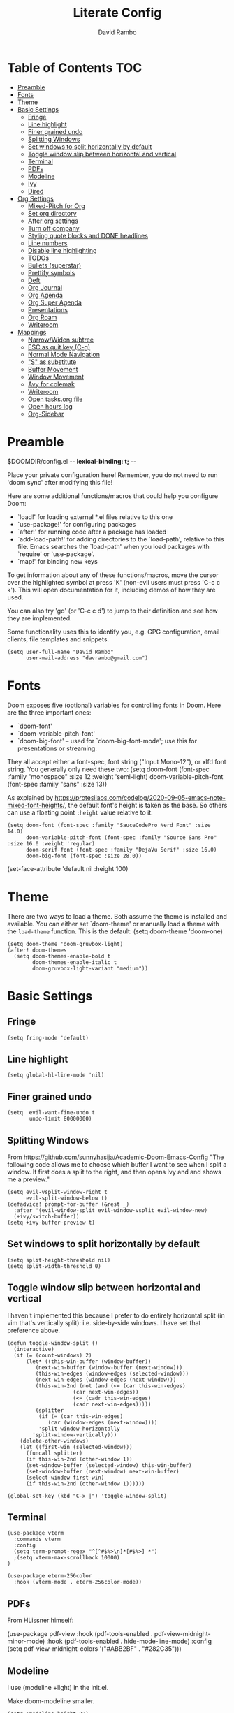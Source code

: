 #+TITLE: Literate Config
#+AUTHOR: David Rambo
#+PROPERTY: header-args :tangle config.el
#+STARTUP: content

* Table of Contents :TOC:
- [[#preamble][Preamble]]
- [[#fonts][Fonts]]
- [[#theme][Theme]]
- [[#basic-settings][Basic Settings]]
  - [[#fringe][Fringe]]
  - [[#line-highlight][Line highlight]]
  - [[#finer-grained-undo][Finer grained undo]]
  - [[#splitting-windows][Splitting Windows]]
  - [[#set-windows-to-split-horizontally-by-default][Set windows to split horizontally by default]]
  - [[#toggle-window-slip-between-horizontal-and-vertical][Toggle window slip between horizontal and vertical]]
  - [[#terminal][Terminal]]
  - [[#pdfs][PDFs]]
  - [[#modeline][Modeline]]
  - [[#ivy][Ivy]]
  - [[#dired][Dired]]
- [[#org-settings][Org Settings]]
  - [[#mixed-pitch-for-org][Mixed-Pitch for Org]]
  - [[#set-org-directory][Set org directory]]
  - [[#after-org-settings][After org settings]]
  - [[#turn-off-company][Turn off company]]
  - [[#styling-quote-blocks-and-done-headlines][Styling quote blocks and DONE headlines]]
  - [[#line-numbers][Line numbers]]
  - [[#disable-line-highlighting][Disable line highlighting]]
  - [[#todos][TODOs]]
  - [[#bullets-superstar][Bullets (superstar)]]
  - [[#prettify-symbols][Prettify symbols]]
  - [[#deft][Deft]]
  - [[#org-journal][Org Journal]]
  - [[#org-agenda][Org Agenda]]
  - [[#org-super-agenda][Org Super Agenda]]
  - [[#presentations][Presentations]]
  - [[#org-roam][Org Roam]]
  - [[#writeroom][Writeroom]]
- [[#mappings][Mappings]]
  - [[#narrowwiden-subtree][Narrow/Widen subtree]]
  - [[#esc-as-quit-key-c-g][ESC as quit key (C-g)]]
  - [[#normal-mode-navigation][Normal Mode Navigation]]
  - [[#s-as-substitute]["S" as substitute]]
  - [[#buffer-movement][Buffer Movement]]
  - [[#window-movement][Window Movement]]
  - [[#avy-for-colemak][Avy for colemak]]
  - [[#writeroom-1][Writeroom]]
  - [[#open-tasksorg-file][Open tasks.org file]]
  - [[#open-hours-log][Open hours log]]
  - [[#org-sidebar][Org-Sidebar]]

* Preamble

 $DOOMDIR/config.el -*- lexical-binding: t; -*-

 Place your private configuration here! Remember, you do not need to run 'doom
 sync' after modifying this file!

 Here are some additional functions/macros that could help you configure Doom:

 - `load!' for loading external *.el files relative to this one
 - `use-package!' for configuring packages
 - `after!' for running code after a package has loaded
 - `add-load-path!' for adding directories to the `load-path', relative to
   this file. Emacs searches the `load-path' when you load packages with
   `require' or `use-package'.
 - `map!' for binding new keys

 To get information about any of these functions/macros, move the cursor over
 the highlighted symbol at press 'K' (non-evil users must press 'C-c c k').
 This will open documentation for it, including demos of how they are used.

 You can also try 'gd' (or 'C-c c d') to jump to their definition and see how
 they are implemented.

 Some functionality uses this to identify you, e.g. GPG configuration, email
 clients, file templates and snippets.

 #+begin_src  elisp
(setq user-full-name "David Rambo"
      user-mail-address "davrambo@gmail.com")
 #+end_src

* Fonts
 Doom exposes five (optional) variables for controlling fonts in Doom. Here
 are the three important ones:

 - `doom-font'
 - `doom-variable-pitch-font'
 - `doom-big-font' -- used for `doom-big-font-mode'; use this for
   presentations or streaming.

 They all accept either a font-spec, font string ("Input Mono-12"), or xlfd
 font string. You generally only need these two:
 (setq doom-font (font-spec :family "monospace" :size 12 :weight 'semi-light)
       doom-variable-pitch-font (font-spec :family "sans" :size 13))

As explained by https://protesilaos.com/codelog/2020-09-05-emacs-note-mixed-font-heights/,
the default font's height is taken as the base.
So others can use a floating point ~:height~ value relative to it.

#+begin_src  elisp
(setq doom-font (font-spec :family "SauceCodePro Nerd Font" :size 14.0)
      doom-variable-pitch-font (font-spec :family "Source Sans Pro" :size 16.0 :weight 'regular)
      doom-serif-font (font-spec :family "DejaVu Serif" :size 16.0)
      doom-big-font (font-spec :size 28.0))
#+end_src

(set-face-attribute 'default nil :height 100)
* Theme
There are two ways to load a theme. Both assume the theme is installed and
 available. You can either set `doom-theme' or manually load a theme with the
 ~load-theme~ function. This is the default:
(setq doom-theme 'doom-one)

#+begin_src elisp
(setq doom-theme 'doom-gruvbox-light)
(after! doom-themes
  (setq doom-themes-enable-bold t
        doom-themes-enable-italic t
        doom-gruvbox-light-variant "medium"))
#+end_src

* Basic Settings
** Fringe

#+begin_src elisp
(setq fring-mode 'default)
#+end_src

** Line highlight

#+begin_src elisp
(setq global-hl-line-mode 'nil)
#+end_src

** Finer grained undo

#+begin_src elisp
(setq  evil-want-fine-undo t
       undo-limit 80000000)
#+end_src

** Splitting Windows
From https://github.com/sunnyhasija/Academic-Doom-Emacs-Config
"The following code allows me to choose which buffer I want to see when I split a window. It first does a split to the right, and then opens Ivy and and shows me a preview."

#+begin_src elisp
(setq evil-vsplit-window-right t
      evil-split-window-below t)
(defadvice! prompt-for-buffer (&rest _)
  :after '(evil-window-split evil-window-vsplit evil-window-new)
  (+ivy/switch-buffer))
(setq +ivy-buffer-preview t)
#+end_src

** Set windows to split horizontally by default

#+begin_src elisp
(setq split-height-threshold nil)
(setq split-width-threshold 0)
#+end_src

** Toggle window slip between horizontal and vertical
I haven't implemented this because I prefer to do entirely horizontal split (in vim that's vertically split): i.e. side-by-side windows.
I have set that preference above.

#+begin_src elisp
(defun toggle-window-split ()
  (interactive)
  (if (= (count-windows) 2)
      (let* ((this-win-buffer (window-buffer))
         (next-win-buffer (window-buffer (next-window)))
         (this-win-edges (window-edges (selected-window)))
         (next-win-edges (window-edges (next-window)))
         (this-win-2nd (not (and (<= (car this-win-edges)
                     (car next-win-edges))
                     (<= (cadr this-win-edges)
                     (cadr next-win-edges)))))
         (splitter
          (if (= (car this-win-edges)
             (car (window-edges (next-window))))
          'split-window-horizontally
        'split-window-vertically)))
    (delete-other-windows)
    (let ((first-win (selected-window)))
      (funcall splitter)
      (if this-win-2nd (other-window 1))
      (set-window-buffer (selected-window) this-win-buffer)
      (set-window-buffer (next-window) next-win-buffer)
      (select-window first-win)
      (if this-win-2nd (other-window 1))))))

(global-set-key (kbd "C-x |") 'toggle-window-split)
#+end_src

** Terminal

#+begin_src elisp
(use-package vterm
  :commands vterm
  :config
  (setq term-prompt-regex "^[^#$%>\n]*[#$%>] *")
  ;(setq vterm-max-scrollback 10000)
)
#+end_src

#+begin_src elisp
(use-package eterm-256color
  :hook (vterm-mode . eterm-256color-mode))
#+end_src

** PDFs
From HLissner himself:

(use-package pdf-view
  :hook (pdf-tools-enabled . pdf-view-midnight-minor-mode)
  :hook (pdf-tools-enabled . hide-mode-line-mode)
  :config
  (setq pdf-view-midnight-colors '("#ABB2BF" . "#282C35")))
** Modeline
I use (modeline +light) in the init.el.

Make doom-modeline smaller.
#+begin_src elisp
(setq +modeline-height 22)
#+end_src

** Ivy

#+begin_src elisp
;; From hlissner's private config:
(after! ivy
  ;; I prefer search matching to be ordered; it's more precise
  (add-to-list 'ivy-re-builders-alist '(counsel-projectile-find-file . ivy--regex-plus)))
#+end_src

** Dired

#+begin_src elisp
(use-package dired
  :ensure nil
  :commands dired dired-jump
  :custom ((dired-listing-switches -agho --group-directories-first))
  :config
     (evil-collection-define-key 'normal 'dired-mode-map
      "h" 'dired-single-up-directory
      "l" 'dired-single-buffer))
#+end_src

* Org Settings
** Mixed-Pitch for Org

#+begin_src elisp
;(use-package! mixed-pitch
;  :hook (org-mode . mixed-pitch-mode)
;  :config
;        (setq mixed-pitch-set-height t)
;        (set-face-attribute 'variable-pitch nil :height 160)
;        )
#+end_src

Trying tecosaur's implementation with my sans serif variable pitch added (see the first chunks in the (after!) section):

#+begin_src elisp
(defvar mixed-pitch-modes '(org-mode LaTeX-mode markdown-mode)
  "Modes that `mixed-pitch-mode' should be enabled in, but only after UI initialisation.")
(defun init-mixed-pitch-h ()
  "Hook `mixed-pitch-mode' into each mode in `mixed-pitch-modes'.
Also immediately enables `mixed-pitch-modes' if currently in one of the modes."
  (when (memq major-mode mixed-pitch-modes)
    (mixed-pitch-mode 1))
  (dolist (hook mixed-pitch-modes)
    (add-hook (intern (concat (symbol-name hook) "-hook")) #'mixed-pitch-mode)))
(add-hook 'doom-init-ui-hook #'init-mixed-pitch-h)

(autoload #'mixed-pitch-serif-mode "mixed-pitch"
  "Change the default face of the current buffer to a serifed variable pitch, while keeping some faces fixed pitch." t)

(after! mixed-pitch

      (setq mixed-pitch-set-height t)
      (setq variable-pitch (font-spec :family "SauceCodePro Nerd Font"))
      (set-face-attribute 'variable-pitch nil :height 160)

  (defun mixed-pitch-sans-mode (&optional arg)
    "Change the default face of the current buffer to a sans-serif variable pitch."
    (interactive)
    (let ((mixed-pitch-face 'variable-pitch))
      (mixed-pitch-mode (or arg 'toggle))))

  (defface variable-pitch-serif
    '((t (:family "serif")))
    "A variable-pitch face with serifs."
    :group 'basic-faces)

  (setq mixed-pitch-set-height t)
  (setq variable-pitch-serif-font (font-spec :family "Palatino Linotype" :size 18.0))
  (set-face-attribute 'variable-pitch-serif nil :font variable-pitch-serif-font)

  (defun mixed-pitch-serif-mode (&optional arg)
    "Change the default face of the current buffer to a serifed variable pitch, while keeping some faces fixed pitch."
    (interactive)
    (let ((mixed-pitch-face 'variable-pitch-serif))
      (mixed-pitch-mode (or arg 'toggle))))
)
#+end_src

** Set org directory

#+begin_src elisp
(setq org-directory "~/notes/")
#+end_src

** After org settings
This section establishes:
 * files for org-agenda
 * startup folded
 * custom faces

Including my entire org notes directory in the agenda was too slow (at least the first time I loaded it up).
So I went back to only "tasks.org" and I will add to it with "C-c [".
I may add my journal subdirectory in the future:
org-agenda-files '("~/notes/tasks.org" (files-expand-wildcards "~/notes/journal*.org"))

#+begin_src elisp
(after! org
 (add-hook 'org-mode-hook 'org-indent-mode)
 (setq
       ;org-agenda-files (file-expand-wildcards "~/notes/*.org")
       org-agenda-files '("~/notes/tasks.org")
       org-hide-emphasis-markers t
       org-startup-folded 'content
;       line-spacing 0.3
       org-bullets-face-name doom-font
       )

 (custom-set-faces
  '(org-block ((t (:inherit doom-font) :size 14)))
  ;'(org-code ((t (:inherit shadow doom-font))))
 ; '(org-code ((t (:inherit doom-font))))
  '(org-indent ((t (:inherit (org-hide fixed-pitch)))))
  '(org-document-title ((t (:inherit default :weight bold :height 1.1 :underline nil))))
;  '(org-document-info ((t (:foreground "dark orange"))))
  '(line-number-current-line ((t (:inherit (hl-line default) :background "none" :strike-through nil :underline nil :slant normal :weight normal))))
  '(org-tag ((t (:inherit (shadow fixed-pitch) :weight regular :height 1.0))))
  '(org-property-value ((t (:inherit (fixed-pitch) :weight regular :height 1.0))))
  '(org-special-keyword ((t (:inherit (fixed-pitch) :weight regular :height 1.0))))
 )

 (require 'org-inlinetask) ; C-c C-x t

) ; end after! org
#+end_src

Removed from line-number-current-line ~:foreground "orange"~

I have used ~org-customize~ to change ~org-level-#~ to regular weight.
In the future for setting it here, the trick is to inherit ~org-outline~.

~'(org-level-1 ((t (:inherit outline-1 :extend t :weight normal))))~

** Turn off company

#+begin_src elisp
(after! org
    (setq company-global-modes '(not org-mode)))
#+end_src

** Styling quote blocks and DONE headlines
Turn off quote block styling.
Change entire headline when set to "DONE" todo status
#+begin_src elisp
(after! org
  (setq org-fontify-quote-and-verse-blocks 'nil
        org-fontify-done-headline t
        org-fontify-todo-headline t)
  )
#+end_src

** Line numbers
Update: Wow, it seems that going back to doom-font configuration and implementing the mixed-pitch package has fixed the uneven left-hand column.

 I had disabled display-line-numbers in favor of linum-mode because
 linum-mode works better with non-monospace fonts:
~;(global-linum-mode t)~
~;(setq linum-format "%2d ")~
 (The problem is that wrapped lines would move into the line number column.)
 However, that is being deprecated and apparently slows emacs way down when reaching a thousand lines.

#+begin_src elisp
(setq display-line-numbers-type nil)

; Disable line numbers for certain modes
;(dolist (mode '(org-mode-hook
;                term-mode-hook
;                eshell-mode-hook))
;  (add-hook mode (lambda () (display-line-numbers-mode 'relative))))
#+end_src

I customized the color of the current line number as follows:
 1. "M-x list-faces-display"
 2. find "line-number-current-line" and press RET
 3. set a new value and "Apply" or "Apply and Save"
    a. I set "background" to "none" in order to get rid of the hl-line-mode highlighting.

However, according to Eli Zaretskii, who wrote display-line-numbers, changing the face of the current line number disallows some of what makes this package more efficient than linum.

** Disable line highlighting

I can do it manually with the function `global-hl-line-mode` but it won't take when applying here.

#+begin_src elisp
;(add-hook 'org-mode-hook (lambda ()
;            (setq hl-line-mode nil)))
#+end_src

Above does not work either.
Neither will ~(setq global-hl-line-mode nil)~.

** TODOs
*** Keywords and Priority
#+begin_src elisp
(after! org
 (setq org-todo-keywords
       (quote ((sequence "TODO(t)" "NEXT(n)" "IN-PROGRESS(i)" "|" "DONE(d)")
               (sequence " READ(r)" " READING(g)" "|" "DONE(d)")
               (sequence "WAITING(w@/!)" "HOLD(h@/!)" "|" "CANCELLED(c@/!)" "MEETING")))
  )
 (setq org-lowest-priority ?C) ;; This is the default.
)
#+end_src

*** Custom TODO Faces
For adjusting the entire heading with a "DONE" todo-tag, the official code would not work so I used the customize menu.
To get to it, do: "M-x org-customize" > Org Appearance > Org Faces > Org Headline Done
Org Fontify Done Headline was already set to true, but it can be found under "Org Appearance" if not.

#+begin_src elisp
(after! org
 (setq org-todo-keyword-faces
  '(("TODO" . (:foreground "#FB4934" :weight regular))
    ("NEXT" . (:foreground "#458588" :slant italic))
    ("IN-PROGRESS" . (:foreground "#076678" :slant italic))
    ("DONE" . (:foreground "#8EC07C" :weight light :strike-through t))
    (" READ" . (:foreground "#b16286" :weight regular))
    (" READING" . (:foreground "#8f3f71" :weight regular))
    ("WAITING" . (:foreground "black" :weight light))
   )
 )
)
#+end_src

** Bullets (superstar)
I use  org-superstar to prettify bullets and TODOs.

  #+begin_src elisp
(use-package! org-superstar-mode
  :custom
    org-superstar-headline-bullets-list '("◉" "○" "⁖" "◌" "◿")
    org-superstar-first-inlinetask-bullet '("-")
    org-superstar-remove-leading-stars
  :hook (org-mode . org-bullets-mode))
#+end_src

#+begin_src elisp
(after! org-superstar
  (setq org-superstar-special-todo-items t
        org-superstar-todo-bullet-alist
                '(("TODO" . 9744)
                  ("[ ]" . 9744)
                  ("DONE" . 9745)
                  ("[X]" . 9745)
                  (" READ" . ? )
                  (" READING" . ?龎 )
                  ("NEXT" . 9744)
                  ("IN-PROGRESS" . ?))
        org-superstar-item-bullet-alist
                '((?* . ?•)
                  (?+ . ?○)
                  (?- . ?–))
    )
)
#+end_src

** Prettify symbols
For when my checkboxes are in lists and not (TODO) headlines, which means org-superstar won't change them.

#+begin_src elisp
(use-package! prettify-symbols-mode
  :custom
; ; (push '("[ ]" .  "☐") prettify-symbols-alist)
  prettify-symbols-alist '(("[ ]" . "☐")
                          ("[X]" . "☑")
                          ("[-]" . "❍"))
  :hook (org-mode . prettify-symbols-mode)
)
#+end_src

** Deft
#+begin_src elisp
(setq deft-directory "~/notes/"
      deft-extensions '("org")
      deft-recursive t)
#+end_src

** Org Journal

#+begin_src elisp
(use-package! org-journal
  :init
  (setq org-journal-dir "~/notes/journal/"
        org-journal-file-type 'daily
        org-journal-date-prefix "#+TITLE: "
        org-journal-time-prefix "* "
        org-journal-date-format "%B %d, %Y (%A) "
        org-journal-file-format "%Y-%m-%d.org")

  (setq org-journal-enable-agenda-integration nil)
)
#+end_src

** Org Agenda
Set ~org-agenda-files~ and custom commands that show up with "SPC o A":

#+begin_src elisp
    (setq org-agenda-custom-commands
      '(("n" "Agenda and all TODOs"
         ((agenda "")
         (alltodo "")))
        ("h" "Home-related tasks" tags "home"
           ((org-agenda-files '("~/notes/tasks.org"))) ; For when I expand agenda files and want this to be quick.
           )
        ("w" "Work-related tasks" tags "postdoc|book")
        ("b" "Book-related tasks" tags "book")
        ("r" "Reading tasks" tags "reading"))
)
#+end_src

** Org Super Agenda
Basic configuration.

#+begin_src elisp
(use-package! org-super-agenda
  :after org-agenda
  :init
  (setq
        org-log-done nil
        org-agenda-skip-scheduled-if-done t
        org-agenda-skip-deadline-if-done t
        org-agenda-include-deadlines t
        org-agenda-block-separator 9472
        org-agenda-tags-column 100
        org-agenda-compact-blocks nil
        org-agenda-dim-blocked-tasks nil
        org-agenda-start-on-weekday 0
        )
  :config
  (org-super-agenda-mode)
)
#+end_src

*** Groups for Org Super Agenda

 * TODO: Fix how TODOs are grouped. Currently, they list them under the parent heading. But I also have inexplicable inclusions/exclusions for different tags.

#+begin_src elisp
(setq org-super-agenda-groups
      '((:name "Today"
         :time-grid t
         :scheduled today
         :deadline today
         :face (:foreground "#DC322F")
         :order 1)
        (:name "In Progress"
         :todo ("IN-PROGRESS(p)")
         :face (:foreground "#2AA198")
         :order 2)
        (:name "Next"
         :todo ("NEXT(n)")
         :face (:foreground "#6C71C4")
         :order 3)
        (:name "To Do"
         :todo ("TODO(t)")
         :face (:foreground "#DC322F")
         :order 4)
        (:order-multi (5 (:name "Work"
                          :and (:tag "postdoc"))
                         (:name "Writing"
                          :and (:tag "book" :tag "writing"))
                         (:name "Reading"
                          :and (:tag "reading"))
                         (:name "Home"
                          :and (:tag "home"))
                      )
        )
;         (:name "Remaining Tasks"
;                :and (:todo "TODO"
;                      :not (:todo "postdoc" :todo "IN-PROGRESS" :todo "NEXT" :todo "reading" :todo "writing")))
         (:todo "WAITING" :order 8)
       )
)
#+end_src

** Presentations
Presentation mode for org-mode.

#+begin_src elisp
(use-package hide-mode-line)

(defun efs/presentation-setup ()
  ;; Hide the mode line
  (hide-mode-line-mode 1)

  ;; Display images inline
  (org-display-inline-images) ;; Can also use org-startup-with-inline-images

  ;; Scale the text.  The next line is for basic scaling:
  (setq text-scale-mode-amount 2)
  (text-scale-mode 1))

  ;; This option is more advanced, allows you to scale other faces too
  ;; (setq-local face-remapping-alist '((default (:height 2.0) variable-pitch)
  ;;                                    (org-verbatim (:height 1.75) org-verbatim)
  ;;                                    (org-block (:height 1.25) org-block))))

(defun efs/presentation-end ()
  ;; Show the mode line again
  (hide-mode-line-mode 0)

  ;; Turn off text scale mode (or use the next line if you didn't use text-scale-mode)
  (text-scale-mode 0))

  ;; If you use face-remapping-alist, this clears the scaling:
 ; (setq-local face-remapping-alist '((default variable-pitch default))))

(use-package org-tree-slide
  :hook ((org-tree-slide-play . efs/presentation-setup)
                (org-tree-slide-stop . efs/presentation-end))
  :custom
  (org-tree-slide-slide-in-effect t)
  (org-tree-slide-activate-message "Presentation started!")
  (org-tree-slide-deactivate-message "Presentation finished!")
  (org-tree-slide-header t)
  (org-tree-slide-breadcrumbs " > ")
  (org-image-actual-width nil)
  (org-tree-slide-skip-outline-level 4))
#+end_src

** Org Roam

#+begin_src elisp
(use-package org-roam
  :ensure t
  :init
  (setq org-roam-v2-ack t)
  :custom
  (org-roam-directory "~/notes")
  :config
  (org-roam-setup))
#+end_src

#+begin_src elisp
(map! :leader
      (:prefix-map ("r" . "Org-Roam commands")
       :desc "Toggle org-roam buffer"
       "t" #'org-roam-buffer-toggle
       :desc "Find or Create Node"
       "f" #'org-roam-node-find
       :desc "Insert Node"
       "i" #'org-roam-node-insert
       :desc "Create id for heading node"
       "c" #'org-id-get-create
       :desc "Add alias for node"
       "a" #'org-roam-alias-add
       )
      )
#+end_src

** Writeroom
*** Config
#+begin_src elisp
(use-package writeroom-mode
  :config
  (setq writeroom-fullscreen-effect nil
        writeroom-mode-line t
        writeroom-width 80)
    )
#+end_src

*** Make writeroom default for org-mode files

#+begin_src elisp
;(use-package writeroom-mode
;  :ensure t
;  :init (add-hook 'org-mode-hook 'writeroom-mode)
;  :after org)
#+end_src

* Mappings
** Narrow/Widen subtree

#+begin_src elisp
(map! :leader
      :desc "Toggle narrow subtree"
      "t n" #'org-toggle-narrow-to-subtree)
#+end_src

** ESC as quit key (C-g)

#+begin_src elisp
(global-set-key (kbd "<escape>") 'keyboard-escape-quit)
#+end_src

** Normal Mode Navigation
In Vim on Linux, I could navigate in normal mode without skipping wrapped lines by mapping h/j/k/l to g+<h/j/k/l>.
This won't work here because "g" plus an evil-movement jumps to the next item or heading.
In evil-mode, the arrows move in this way in insert mode.

#+begin_src elisp
(define-key evil-normal-state-map (kbd "<remap> <evil-next-line>") 'evil-next-visual-line)
(define-key evil-normal-state-map (kbd "<remap> <evil-previous-line>") 'evil-previous-visual-line)
(define-key evil-motion-state-map (kbd "<remap> <evil-next-line>") 'evil-next-visual-line)
(define-key evil-motion-state-map (kbd "<remap> <evil-previous-line>") 'evil-previous-visual-line)
; Make horizontal movement cross lines
(setq-default evil-cross-lines t)
#+end_src

It's still a little wonky, presumably because of the variable-face font I'm using.
(Actually, it still skips around horizontally when moving vertically even with a monoface font.)
Scrolling up and down does not always remain in the correct column.

Update: after removing a bunch of my custom face settings and installing the mixed-pitch package, it seems to work fine.

** "S" as substitute
Disable evil-snipe so that "s" can be used as evil-substitute
I put the following in packages.el:
    `(package! evil-snipe :disable t)`
Set "s" as evil-substitute:

#+begin_src elisp
(define-key evil-motion-state-map "s" 'evil-substitute)
(define-key evil-motion-state-map "S" 'evil-change-whole-line)
#+end_src

Note that selecting two characters to which to jump can still be accomplished with avy ("g s s").
I prefer to use avy's timed-character function ("g s /").
** Buffer Movement
 Set Ctrl+PGUP/PGDN (my browser tab nav keys) to move between buffers.
 Rebind previous-buffer from <C-x C-Left> to C-PGUP (C-prior) and next-buffer to C-PGDN (or C-next)

 #+begin_src elisp
(global-set-key (kbd "C-<prior>") #'previous-buffer)
(global-set-key (kbd "C-<next>") #'next-buffer)
 #+end_src

** Window Movement

#+begin_src elisp
(map! :map evil-window-map
      "SPC" #'rotate-layout
      ;; Navigation
      "<left>"  #'evil-window-left
      "<down>"  #'evil-window-down
      "<up>"    #'evil-window-up
      "<right>" #'evil-window-right
      ;; Swapping windows
      "C-<left>"      #'+evil/window-move-left
      "C-<down>"      #'+evil/window-move-down
      "C-<up>"        #'+evil/window-move-up
      "C-<right>"     #'+evil/window-move-right)
#+end_src

** Avy for colemak
From tecosaur's config, this sets the priority to colemak's homerow:

#+begin_src elisp
(after! avy
  ;; home row priorities: 8 6 4 5 - - 1 2 3 7
  (setq avy-keys '(?t ?e ?i ?s ?r ?o ?a ?n)))
#+end_src

** Writeroom

#+begin_src elisp
(map! :leader
      :desc "Writeroom-mode"
      "W" #'writeroom-mode)
#+end_src

** Open tasks.org file
Function to open tasks.org and then map key to open.
#+begin_src elisp
(defun open-task-file ()
  "Open tasks.org file."
  (interactive)
  (find-file-existing "~/notes/tasks.org"))
(global-set-key (kbd "C-c t") 'open-task-file)
#+end_src

** Open hours log
Function to open hours-log.org and then map key to open.
#+begin_src elisp
(defun open-hours-log ()
  "Open hours-log.org file."
  (interactive)
  (find-file-existing "~/notes/hours-log.org"))
(global-set-key (kbd "C-c h") 'open-hours-log)
#+end_src

** Org-Sidebar

#+begin_src elisp
(map! :leader
      :desc "Toggle org-sidebar-tree"
      "t s" #'org-sidebar-tree-toggle)
#+end_src
